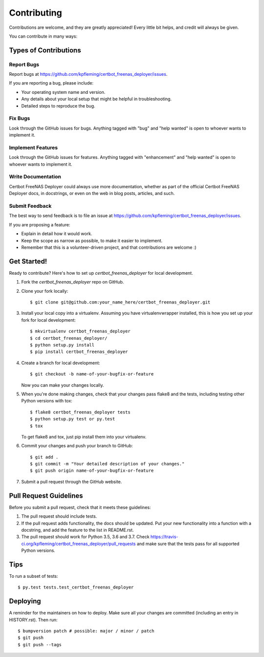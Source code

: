 .. highlight:: shell

============
Contributing
============

Contributions are welcome, and they are greatly appreciated! Every little bit
helps, and credit will always be given.

You can contribute in many ways:

Types of Contributions
----------------------

Report Bugs
~~~~~~~~~~~

Report bugs at https://github.com/kpfleming/certbot_freenas_deployer/issues.

If you are reporting a bug, please include:

* Your operating system name and version.
* Any details about your local setup that might be helpful in troubleshooting.
* Detailed steps to reproduce the bug.

Fix Bugs
~~~~~~~~

Look through the GitHub issues for bugs. Anything tagged with "bug" and "help
wanted" is open to whoever wants to implement it.

Implement Features
~~~~~~~~~~~~~~~~~~

Look through the GitHub issues for features. Anything tagged with "enhancement"
and "help wanted" is open to whoever wants to implement it.

Write Documentation
~~~~~~~~~~~~~~~~~~~

Certbot FreeNAS Deployer could always use more documentation, whether as part of the
official Certbot FreeNAS Deployer docs, in docstrings, or even on the web in blog posts,
articles, and such.

Submit Feedback
~~~~~~~~~~~~~~~

The best way to send feedback is to file an issue at https://github.com/kpfleming/certbot_freenas_deployer/issues.

If you are proposing a feature:

* Explain in detail how it would work.
* Keep the scope as narrow as possible, to make it easier to implement.
* Remember that this is a volunteer-driven project, and that contributions
  are welcome :)

Get Started!
------------

Ready to contribute? Here's how to set up `certbot_freenas_deployer` for local development.

1. Fork the `certbot_freenas_deployer` repo on GitHub.
2. Clone your fork locally::

    $ git clone git@github.com:your_name_here/certbot_freenas_deployer.git

3. Install your local copy into a virtualenv. Assuming you have virtualenvwrapper installed, this is how you set up your fork for local development::

    $ mkvirtualenv certbot_freenas_deployer
    $ cd certbot_freenas_deployer/
    $ python setup.py install
    $ pip install certbot_freenas_deployer

4. Create a branch for local development::

    $ git checkout -b name-of-your-bugfix-or-feature

   Now you can make your changes locally.

5. When you're done making changes, check that your changes pass flake8 and the
   tests, including testing other Python versions with tox::

    $ flake8 certbot_freenas_deployer tests
    $ python setup.py test or py.test
    $ tox

   To get flake8 and tox, just pip install them into your virtualenv.

6. Commit your changes and push your branch to GitHub::

    $ git add .
    $ git commit -m "Your detailed description of your changes."
    $ git push origin name-of-your-bugfix-or-feature

7. Submit a pull request through the GitHub website.

Pull Request Guidelines
-----------------------

Before you submit a pull request, check that it meets these guidelines:

1. The pull request should include tests.
2. If the pull request adds functionality, the docs should be updated. Put
   your new functionality into a function with a docstring, and add the
   feature to the list in README.rst.
3. The pull request should work for Python 3.5, 3.6 and 3.7. Check
   https://travis-ci.org/kpfleming/certbot_freenas_deployer/pull_requests
   and make sure that the tests pass for all supported Python versions.

Tips
----

To run a subset of tests::

$ py.test tests.test_certbot_freenas_deployer


Deploying
---------

A reminder for the maintainers on how to deploy.
Make sure all your changes are committed (including an entry in HISTORY.rst).
Then run::

$ bumpversion patch # possible: major / minor / patch
$ git push
$ git push --tags
